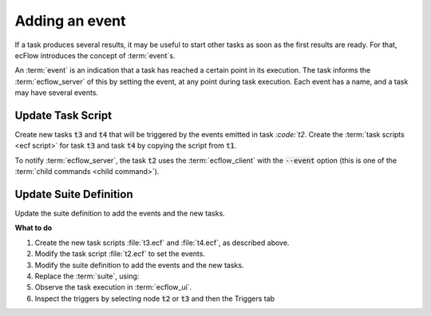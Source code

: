 .. index::
   single: event (tutorial)
   
.. _tutorial-add-event:

Adding an event
===============

If a task produces several results, it may be useful to start other tasks as soon as the first results are ready.
For that, ecFlow introduces the concept of :term:`event`\ s.

An :term:`event` is an indication that a task has reached a certain point in its execution.
The task informs the :term:`ecflow_server` of this by setting the event, at any point during task execution.
Each event has a name, and a task may have several events.

Update Task Script
------------------

Create new tasks :code:`t3` and :code:`t4` that will be triggered by the events emitted in task `:code:`t2`.
Create the :term:`task scripts <ecf script>` for task :code:`t3` and task :code:`t4` by copying the script from :code:`t1`.
    
To notify :term:`ecflow_server`, the task :code:`t2` uses the :term:`ecflow_client` with the :code:`--event` option (this is one of the :term:`child commands <child command>`).

.. code-block:: shell
   :caption: Amend $HOME/course/test/f1/t2.ecf

   %include <head.h>
   echo "I will now sleep for %SLEEP% seconds"
   sleep %SLEEP%
   ecflow_client --event a       # Set the first event 
   sleep %SLEEP%                 # Sleep a bit more 
   ecflow_client --event b       # Set the second event 
   sleep %SLEEP%                 # A last nap... 
   %include <tail.h>

Update Suite Definition
-----------------------

Update the suite definition to add the events and the new tasks.

.. tabs::

    .. tab:: Text

        .. code-block:: shell

            # Definition of the suite test.
            suite test
              edit ECF_INCLUDE "{{HOME}}/course" # replace '{{HOME}}' appropriately
              edit ECF_HOME    "{{HOME}}/course"
              family f1
                edit SLEEP 20
                task t1
                task t2
                  trigger t1 eq complete
                  event a
                  event b
                task t3
                  trigger t2:a
                task t4
                  trigger t2:b
              endfamily
            endsuite

    .. tab:: Python

        .. literalinclude:: src/add-an-event.py
           :language: python
           :caption: $HOME/course/test.py

**What to do**

#. Create the new task scripts :file:`t3.ecf` and :file:`t4.ecf`, as described above.
#. Modify the task script :file:`t2.ecf` to set the events.
#. Modify the suite definition to add the events and the new tasks.
#. Replace the :term:`suite`, using:

   .. tabs::

      .. tab:: Text

         .. code-block:: shell

            ecflow_client --suspend /test
            ecflow_client --replace /test test.def

      .. tab:: Python

         .. code-block:: shell

            python3 test.py
            python3 client.py

#. Observe the task execution in :term:`ecflow_ui`.
#. Inspect the triggers by selecting node :code:`t2` or :code:`t3` and then the Triggers tab
